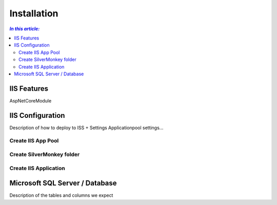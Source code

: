 Installation
=============

.. contents:: `In this article:`
    :depth: 2
    :local:
    


IIS Features
------------

AspNetCoreModule



IIS Configuration
-----------------

Description of how to deploy to ISS + Settings
Applicationpool settings...

Create IIS App Pool
^^^^^^^^^^^^^^^^^^^

Create SilverMonkey folder
^^^^^^^^^^^^^^^^^^^^^^^^^^

Create IIS Application
^^^^^^^^^^^^^^^^^^^^^^

Microsoft SQL Server / Database
-------------------------------

Description of the tables and columns we expect

